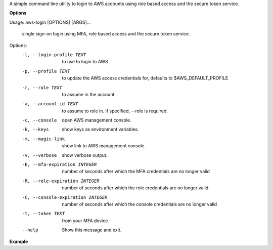 A simple command line utility to login to AWS accounts using role based access and the secure token service.


**Options**

Usage: aws-login [OPTIONS] [ARGS]...

  single sign-on login using MFA, role based access and the secure token
  service.

Options:
  -l, --login-profile TEXT        to use to login to AWS
  -p, --profile TEXT              to update the AWS access credentials for,
                                  defaults to $AWS_DEFAULT_PROFILE
  -r, --role TEXT                 to assume in the account.
  -a, --account-id TEXT           to assume to role in. If specified, --role
                                  is required.
  -c, --console                   open AWS management console.
  -k, --keys                      show keys as environment variables.
  -m, --magic-link                show link to AWS management console.
  -v, --verbose                   show verbose output.
  -E, --mfa-expiration INTEGER    number of seconds after which the MFA
                                  credentials are no longer valid
  -R, --role-expiration INTEGER   number of seconds after which the role
                                  credentials are no longer valid
  -C, --console-expiration INTEGER
                                  number of seconds after which the console
                                  credentials are no longer valid
  -t, --token TEXT                from your MFA device
  --help                          Show this message and exit.



**Example**


